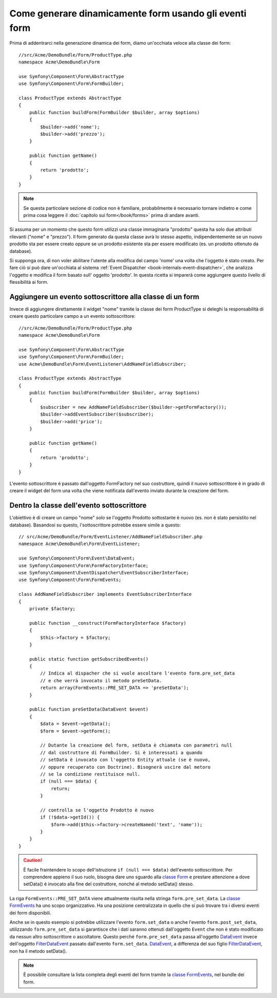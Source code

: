 .. index::
   single: Form; Eventi

Come generare dinamicamente form usando gli eventi form
=======================================================

Prima di addentrarci nella generazione dinamica dei form, diamo un'occhiata veloce 
alla classe dei form::

    //src/Acme/DemoBundle/Form/ProductType.php
    namespace Acme\DemoBundle\Form

    use Symfony\Component\Form\AbstractType
    use Symfony\Component\Form\FormBuilder;
    
    class ProductType extends AbstractType
    {
        public function buildForm(FormBuilder $builder, array $options)
        {
            $builder->add('nome');
            $builder->add('prezzo');
        }

        public function getName()
        {
            return 'prodotto';
        }
    }

.. note::

    Se questa particolare sezione di codice non è familiare,
    probabilmente è necessario tornare indietro e come prima cosa leggere il :doc:`capitolo sui form</book/forms>` 
    prima di andare avanti.

Si assuma per un momento che questo form utilizzi una classe immaginaria "prodotto"
questa ha solo due attributi rilevanti ("nome" e "prezzo"). Il form generato 
da questa classe avrà lo stesso aspetto, indipendentemente se un nuovo prodotto sta per essere creato
oppure se un prodotto esistente sta per essere modificato (es. un prodotto ottenuto da database).

Si supponga ora, di non voler abilitare l'utente alla modifica del campo 'nome' 
una volta che l'oggetto è stato creato. Per fare ciò si può dare un'occhiata al sistema :ref:`Event Dispatcher <book-internals-event-dispatcher>`,
che analizza l'oggetto e modifica il form basato sull'
oggetto 'prodotto'. In questa ricetta si imparerà come aggiungere questo livello di
flessibilità ai form.

.. _`cookbook-forms-event-subscriber`:

Aggiungere un evento sottoscrittore alla classe di un form
----------------------------------------------------------

Invece di aggiungere direttamente il widget "nome" tramite la  classe dei form ProductType 
si deleghi la responsabilità di creare questo particolare campo
a un evento sottoscrittore::

    //src/Acme/DemoBundle/Form/ProductType.php
    namespace Acme\DemoBundle\Form

    use Symfony\Component\Form\AbstractType
    use Symfony\Component\Form\FormBuilder;
    use Acme\DemoBundle\Form\EventListener\AddNameFieldSubscriber;

    class ProductType extends AbstractType
    {
        public function buildForm(FormBuilder $builder, array $options)
        {
            $subscriber = new AddNameFieldSubscriber($builder->getFormFactory());
            $builder->addEventSubscriber($subscriber);
            $builder->add('price');
        }

        public function getName()
        {
            return 'prodotto';
        }
    }

L'evento sottoscrittore è passato dall'oggetto FormFactory nel suo costruttore, quindi
il nuovo sottoscrittore è in grado di creare il widget del form una volta che 
viene notificata dall'evento inviato durante la creazione del form.

.. _`cookbook-forms-inside-subscriber-class`:

Dentro la classe dell'evento sottoscrittore
-------------------------------------------

L'obiettivo è di creare un campo "nome" *solo* se l'oggetto Prodotto sottostante
è nuovo (es. non è stato persistito nel database). Basandosi su questo, l'sottoscrittore
potrebbe essere simile a questo::

    // src/Acme/DemoBundle/Form/EventListener/AddNameFieldSubscriber.php
    namespace Acme\DemoBundle\Form\EventListener;

    use Symfony\Component\Form\Event\DataEvent;
    use Symfony\Component\Form\FormFactoryInterface;
    use Symfony\Component\EventDispatcher\EventSubscriberInterface;
    use Symfony\Component\Form\FormEvents;

    class AddNameFieldSubscriber implements EventSubscriberInterface
    {
        private $factory;
        
        public function __construct(FormFactoryInterface $factory)
        {
            $this->factory = $factory;
        }
        
        public static function getSubscribedEvents()
        {
            // Indica al dispacher che si vuole ascoltare l'evento form.pre_set_data
            // e che verrà invocato il metodo preSetData.
            return array(FormEvents::PRE_SET_DATA => 'preSetData');
        }

        public function preSetData(DataEvent $event)
        {
            $data = $event->getData();
            $form = $event->getForm();
            
            // Dutante la creazione del form, setData è chiamata con parametri null
            // dal costruttore di FormBuilder. Si è interessati a quando 
            // setData è invocato con l'oggetto Entity attuale (se è nuovo,
            // oppure recuperato con Doctrine). Bisognerà uscire dal metoro 
            // se la condizione restituisce null.
            if (null === $data) {
                return;
            }

            // controlla se l'oggetto Prodotto è nuovo
            if (!$data->getId()) {
                $form->add($this->factory->createNamed('text', 'name'));
            }
        }
    }

.. caution::

    È facile fraintendere lo scopo dell'istruzione ``if (null === $data)``  
    dell'evento sottoscrittore. Per comprendere appieno il suo ruolo, bisogna 
    dare uno sguardo alla `classe Form`_ e prestare attenzione a  
    dove setData() è invocato alla fine del costruttore, nonché
    al metodo setData() stesso.

La riga ``FormEvents::PRE_SET_DATA`` viene attualmente risolta nella stringa ``form.pre_set_data``. 
La `classe FormEvents`_ ha uno scopo organizzativo. Ha una posizione centralizzata
in quello che si può trovare tra i diversi eventi dei form disponibili.

Anche se in questo esempio si potrebbe utilizzare l'evento ``form.set_data`` o anche l'evento ``form.post_set_data``,
utilizzando ``form.pre_set_data`` si garantisce che 
i dati saranno ottenuti dall'oggetto ``Event`` che non è stato modificato
da nessun altro sottoscrittore o ascoltatore. Questo perché ``form.pre_set_data`` 
passa all'oggetto `DataEvent`_ invece dell'oggetto `FilterDataEvent`_ passato dall'evento
``form.set_data``. `DataEvent`_, a differenza del suo figlio `FilterDataEvent`_, 
non ha il metodo setData().

.. note::

    È possibile consultare la lista completa degli eventi del form tramite la `classe FormEvents`_, 
    nel bundle dei form.

.. _`DataEvent`: https://github.com/symfony/symfony/blob/master/src/Symfony/Component/Form/Event/DataEvent.php
.. _`classe FormEvents`: https://github.com/symfony/Form/blob/master/FormEvents.php
.. _`classe Form`: https://github.com/symfony/symfony/blob/master/src/Symfony/Component/Form/Form.php
.. _`FilterDataEvent`: https://github.com/symfony/symfony/blob/master/src/Symfony/Component/Form/Event/FilterDataEvent.php
